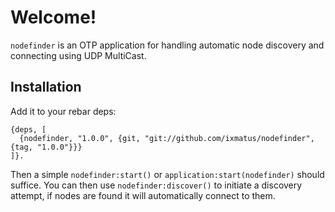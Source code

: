 * Welcome!
  =nodefinder= is an OTP application for handling automatic node
  discovery and connecting using UDP MultiCast.

** Installation
   Add it to your rebar deps:

   #+BEGIN_SRC
   {deps, [
     {nodefinder, "1.0.0", {git, "git://github.com/ixmatus/nodefinder", {tag, "1.0.0"}}}
   ]}.
   #+END_SRC

   Then a simple =nodefinder:start()= or
   =application:start(nodefinder)= should suffice. You can then use
   =nodefinder:discover()= to initiate a discovery attempt, if nodes
   are found it will automatically connect to them.

